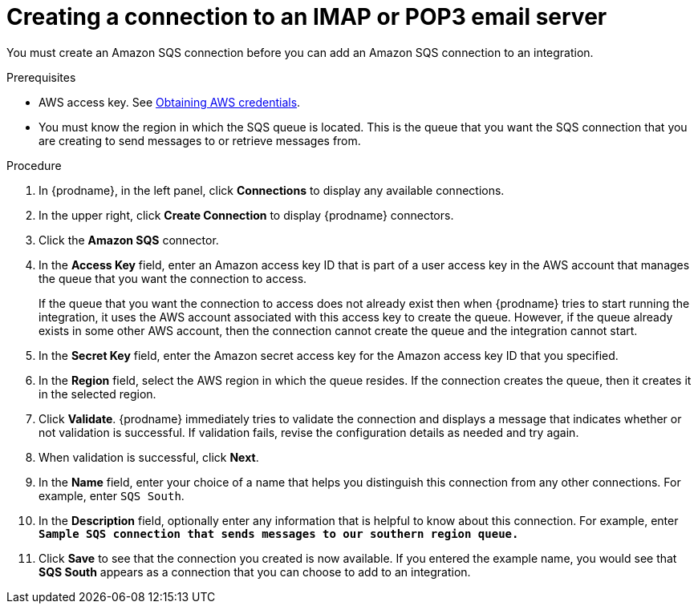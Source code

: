 // This module is included in the following assemblies:
// as_connecting-to-email-servers.adoc

[id='creating-a-connection-to-an-imap-or-pop3-email-server_{context}']
= Creating a connection to an IMAP or POP3 email server

You must create an Amazon SQS connection before you can add an
Amazon SQS connection to an integration.

.Prerequisites

* AWS access key. See link:{LinkFuseOnlineConnectorGuide}#obtaining-aws-credentials_aws[Obtaining AWS credentials].

* You must know the region in which the SQS queue is located. 
This is the queue that you want the SQS connection that 
you are creating to send messages to or retrieve messages from. 

.Procedure

. In {prodname}, in the left panel, click *Connections* to
display any available connections.
. In the upper right, click *Create Connection* to display
{prodname} connectors.
. Click the *Amazon SQS* connector.
. In the *Access Key* field, enter an Amazon access key ID that is 
part of a user access key in the AWS account that manages 
the queue that you want the connection to access.
+
If the queue that you want the connection to
access does not already exist then when {prodname} tries to start running the 
integration, it uses the AWS account associated with this access key to 
create the queue. However, if the queue already exists in some other 
AWS account, then the connection cannot create the queue and the 
integration cannot start. 

. In the *Secret Key* field, enter the Amazon secret access key for the 
Amazon access key ID that you specified.

. In the *Region* field, select the AWS region in which the queue resides.
If the connection creates the queue, then it creates it in the
selected region.
. Click *Validate*. {prodname} immediately tries to validate the
connection and displays a message that indicates whether or not
validation is successful. If validation fails, revise the configuration
details as needed and try again.
. When validation is successful, click *Next*.
. In the *Name* field, enter your choice of a name that
helps you distinguish this connection from any other connections.
For example, enter `SQS South`.
. In the *Description* field, optionally enter any information that
is helpful to know about this connection. For example,
enter `*Sample SQS connection
that sends messages to our southern region queue.*`
. Click *Save* to see that the connection you
created is now available. If you entered the example name, you would
see that *SQS South* appears as a connection that you can 
choose to add to an integration.
